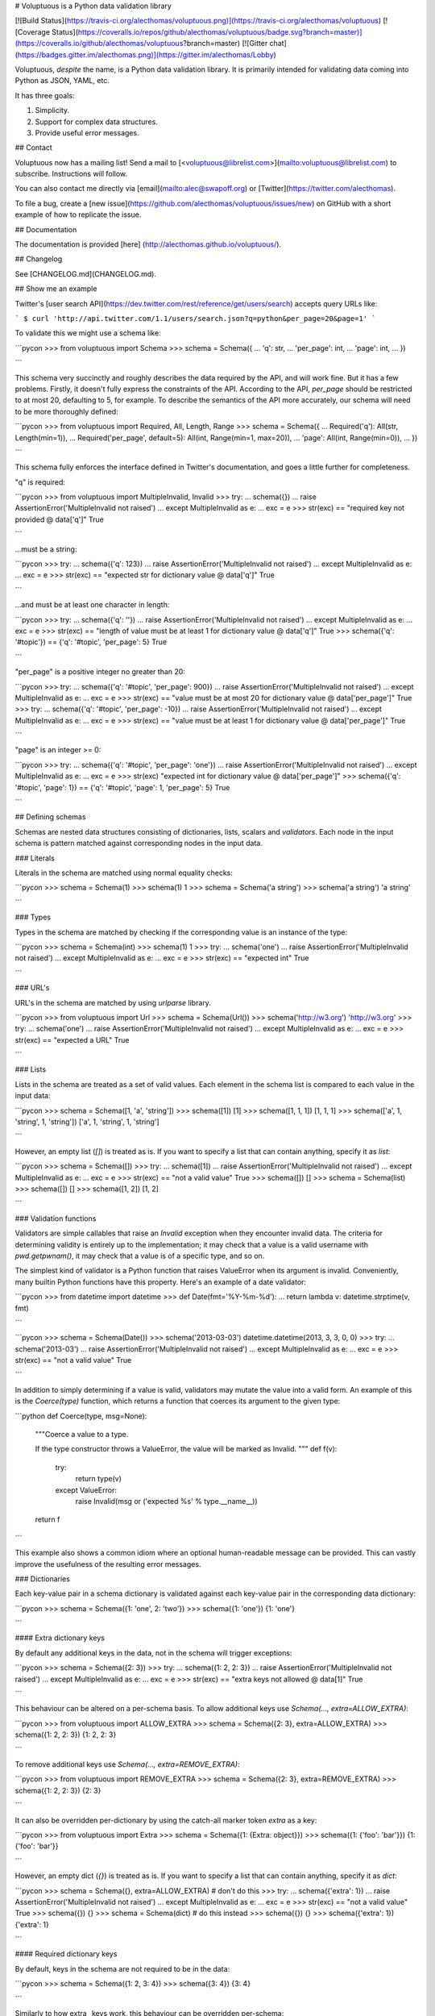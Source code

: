 # Voluptuous is a Python data validation library

[![Build Status](https://travis-ci.org/alecthomas/voluptuous.png)](https://travis-ci.org/alecthomas/voluptuous)
[![Coverage Status](https://coveralls.io/repos/github/alecthomas/voluptuous/badge.svg?branch=master)](https://coveralls.io/github/alecthomas/voluptuous?branch=master) [![Gitter chat](https://badges.gitter.im/alecthomas.png)](https://gitter.im/alecthomas/Lobby)

Voluptuous, *despite* the name, is a Python data validation library. It
is primarily intended for validating data coming into Python as JSON,
YAML, etc.

It has three goals:

1.  Simplicity.
2.  Support for complex data structures.
3.  Provide useful error messages.

## Contact

Voluptuous now has a mailing list! Send a mail to
[<voluptuous@librelist.com>](mailto:voluptuous@librelist.com) to subscribe. Instructions
will follow.

You can also contact me directly via [email](mailto:alec@swapoff.org) or
[Twitter](https://twitter.com/alecthomas).

To file a bug, create a [new issue](https://github.com/alecthomas/voluptuous/issues/new) on GitHub with a short example of how to replicate the issue.

## Documentation

The documentation is provided [here] (http://alecthomas.github.io/voluptuous/). 

## Changelog

See [CHANGELOG.md](CHANGELOG.md).

## Show me an example

Twitter's [user search API](https://dev.twitter.com/rest/reference/get/users/search) accepts
query URLs like:

```
$ curl 'http://api.twitter.com/1.1/users/search.json?q=python&per_page=20&page=1'
```

To validate this we might use a schema like:

```pycon
>>> from voluptuous import Schema
>>> schema = Schema({
...   'q': str,
...   'per_page': int,
...   'page': int,
... })

```

This schema very succinctly and roughly describes the data required by
the API, and will work fine. But it has a few problems. Firstly, it
doesn't fully express the constraints of the API. According to the API,
`per_page` should be restricted to at most 20, defaulting to 5, for
example. To describe the semantics of the API more accurately, our
schema will need to be more thoroughly defined:

```pycon
>>> from voluptuous import Required, All, Length, Range
>>> schema = Schema({
...   Required('q'): All(str, Length(min=1)),
...   Required('per_page', default=5): All(int, Range(min=1, max=20)),
...   'page': All(int, Range(min=0)),
... })

```

This schema fully enforces the interface defined in Twitter's
documentation, and goes a little further for completeness.

"q" is required:

```pycon
>>> from voluptuous import MultipleInvalid, Invalid
>>> try:
...   schema({})
...   raise AssertionError('MultipleInvalid not raised')
... except MultipleInvalid as e:
...   exc = e
>>> str(exc) == "required key not provided @ data['q']"
True

```

...must be a string:

```pycon
>>> try:
...   schema({'q': 123})
...   raise AssertionError('MultipleInvalid not raised')
... except MultipleInvalid as e:
...   exc = e
>>> str(exc) == "expected str for dictionary value @ data['q']"
True

```

...and must be at least one character in length:

```pycon
>>> try:
...   schema({'q': ''})
...   raise AssertionError('MultipleInvalid not raised')
... except MultipleInvalid as e:
...   exc = e
>>> str(exc) == "length of value must be at least 1 for dictionary value @ data['q']"
True
>>> schema({'q': '#topic'}) == {'q': '#topic', 'per_page': 5}
True

```

"per\_page" is a positive integer no greater than 20:

```pycon
>>> try:
...   schema({'q': '#topic', 'per_page': 900})
...   raise AssertionError('MultipleInvalid not raised')
... except MultipleInvalid as e:
...   exc = e
>>> str(exc) == "value must be at most 20 for dictionary value @ data['per_page']"
True
>>> try:
...   schema({'q': '#topic', 'per_page': -10})
...   raise AssertionError('MultipleInvalid not raised')
... except MultipleInvalid as e:
...   exc = e
>>> str(exc) == "value must be at least 1 for dictionary value @ data['per_page']"
True

```

"page" is an integer \>= 0:

```pycon
>>> try:
...   schema({'q': '#topic', 'per_page': 'one'})
...   raise AssertionError('MultipleInvalid not raised')
... except MultipleInvalid as e:
...   exc = e
>>> str(exc)
"expected int for dictionary value @ data['per_page']"
>>> schema({'q': '#topic', 'page': 1}) == {'q': '#topic', 'page': 1, 'per_page': 5}
True

```

## Defining schemas

Schemas are nested data structures consisting of dictionaries, lists,
scalars and *validators*. Each node in the input schema is pattern
matched against corresponding nodes in the input data.

### Literals

Literals in the schema are matched using normal equality checks:

```pycon
>>> schema = Schema(1)
>>> schema(1)
1
>>> schema = Schema('a string')
>>> schema('a string')
'a string'

```

### Types

Types in the schema are matched by checking if the corresponding value
is an instance of the type:

```pycon
>>> schema = Schema(int)
>>> schema(1)
1
>>> try:
...   schema('one')
...   raise AssertionError('MultipleInvalid not raised')
... except MultipleInvalid as e:
...   exc = e
>>> str(exc) == "expected int"
True

```

### URL's

URL's in the schema are matched by using `urlparse` library.

```pycon
>>> from voluptuous import Url
>>> schema = Schema(Url())
>>> schema('http://w3.org')
'http://w3.org'
>>> try:
...   schema('one')
...   raise AssertionError('MultipleInvalid not raised')
... except MultipleInvalid as e:
...   exc = e
>>> str(exc) == "expected a URL"
True

```

### Lists

Lists in the schema are treated as a set of valid values. Each element
in the schema list is compared to each value in the input data:

```pycon
>>> schema = Schema([1, 'a', 'string'])
>>> schema([1])
[1]
>>> schema([1, 1, 1])
[1, 1, 1]
>>> schema(['a', 1, 'string', 1, 'string'])
['a', 1, 'string', 1, 'string']

```

However, an empty list (`[]`) is treated as is. If you want to specify a list that can
contain anything, specify it as `list`:

```pycon
>>> schema = Schema([])
>>> try:
...   schema([1])
...   raise AssertionError('MultipleInvalid not raised')
... except MultipleInvalid as e:
...   exc = e
>>> str(exc) == "not a valid value"
True
>>> schema([])
[]
>>> schema = Schema(list)
>>> schema([])
[]
>>> schema([1, 2])
[1, 2]

```

### Validation functions

Validators are simple callables that raise an `Invalid` exception when
they encounter invalid data. The criteria for determining validity is
entirely up to the implementation; it may check that a value is a valid
username with `pwd.getpwnam()`, it may check that a value is of a
specific type, and so on.

The simplest kind of validator is a Python function that raises
ValueError when its argument is invalid. Conveniently, many builtin
Python functions have this property. Here's an example of a date
validator:

```pycon
>>> from datetime import datetime
>>> def Date(fmt='%Y-%m-%d'):
...   return lambda v: datetime.strptime(v, fmt)

```

```pycon
>>> schema = Schema(Date())
>>> schema('2013-03-03')
datetime.datetime(2013, 3, 3, 0, 0)
>>> try:
...   schema('2013-03')
...   raise AssertionError('MultipleInvalid not raised')
... except MultipleInvalid as e:
...   exc = e
>>> str(exc) == "not a valid value"
True

```

In addition to simply determining if a value is valid, validators may
mutate the value into a valid form. An example of this is the
`Coerce(type)` function, which returns a function that coerces its
argument to the given type:

```python
def Coerce(type, msg=None):
    """Coerce a value to a type.

    If the type constructor throws a ValueError, the value will be marked as
    Invalid.
    """
    def f(v):
        try:
            return type(v)
        except ValueError:
            raise Invalid(msg or ('expected %s' % type.__name__))
    return f

```

This example also shows a common idiom where an optional human-readable
message can be provided. This can vastly improve the usefulness of the
resulting error messages.

### Dictionaries

Each key-value pair in a schema dictionary is validated against each
key-value pair in the corresponding data dictionary:

```pycon
>>> schema = Schema({1: 'one', 2: 'two'})
>>> schema({1: 'one'})
{1: 'one'}

```

#### Extra dictionary keys

By default any additional keys in the data, not in the schema will
trigger exceptions:

```pycon
>>> schema = Schema({2: 3})
>>> try:
...   schema({1: 2, 2: 3})
...   raise AssertionError('MultipleInvalid not raised')
... except MultipleInvalid as e:
...   exc = e
>>> str(exc) == "extra keys not allowed @ data[1]"
True

```

This behaviour can be altered on a per-schema basis. To allow
additional keys use
`Schema(..., extra=ALLOW_EXTRA)`:

```pycon
>>> from voluptuous import ALLOW_EXTRA
>>> schema = Schema({2: 3}, extra=ALLOW_EXTRA)
>>> schema({1: 2, 2: 3})
{1: 2, 2: 3}

```

To remove additional keys use
`Schema(..., extra=REMOVE_EXTRA)`:

```pycon
>>> from voluptuous import REMOVE_EXTRA
>>> schema = Schema({2: 3}, extra=REMOVE_EXTRA)
>>> schema({1: 2, 2: 3})
{2: 3}

```

It can also be overridden per-dictionary by using the catch-all marker
token `extra` as a key:

```pycon
>>> from voluptuous import Extra
>>> schema = Schema({1: {Extra: object}})
>>> schema({1: {'foo': 'bar'}})
{1: {'foo': 'bar'}}

```

However, an empty dict (`{}`) is treated as is. If you want to specify a list that can
contain anything, specify it as `dict`:

```pycon
>>> schema = Schema({}, extra=ALLOW_EXTRA)  # don't do this
>>> try:
...   schema({'extra': 1})
...   raise AssertionError('MultipleInvalid not raised')
... except MultipleInvalid as e:
...   exc = e
>>> str(exc) == "not a valid value"
True
>>> schema({})
{}
>>> schema = Schema(dict)  # do this instead
>>> schema({})
{}
>>> schema({'extra': 1})
{'extra': 1}

```

#### Required dictionary keys

By default, keys in the schema are not required to be in the data:

```pycon
>>> schema = Schema({1: 2, 3: 4})
>>> schema({3: 4})
{3: 4}

```

Similarly to how extra\_ keys work, this behaviour can be overridden
per-schema:

```pycon
>>> schema = Schema({1: 2, 3: 4}, required=True)
>>> try:
...   schema({3: 4})
...   raise AssertionError('MultipleInvalid not raised')
... except MultipleInvalid as e:
...   exc = e
>>> str(exc) == "required key not provided @ data[1]"
True

```

And per-key, with the marker token `Required(key)`:

```pycon
>>> schema = Schema({Required(1): 2, 3: 4})
>>> try:
...   schema({3: 4})
...   raise AssertionError('MultipleInvalid not raised')
... except MultipleInvalid as e:
...   exc = e
>>> str(exc) == "required key not provided @ data[1]"
True
>>> schema({1: 2})
{1: 2}

```

#### Optional dictionary keys

If a schema has `required=True`, keys may be individually marked as
optional using the marker token `Optional(key)`:

```pycon
>>> from voluptuous import Optional
>>> schema = Schema({1: 2, Optional(3): 4}, required=True)
>>> try:
...   schema({})
...   raise AssertionError('MultipleInvalid not raised')
... except MultipleInvalid as e:
...   exc = e
>>> str(exc) == "required key not provided @ data[1]"
True
>>> schema({1: 2})
{1: 2}
>>> try:
...   schema({1: 2, 4: 5})
...   raise AssertionError('MultipleInvalid not raised')
... except MultipleInvalid as e:
...   exc = e
>>> str(exc) == "extra keys not allowed @ data[4]"
True

```

```pycon
>>> schema({1: 2, 3: 4})
{1: 2, 3: 4}

```

### Recursive schema

There is no syntax to have a recursive schema. The best way to do it is to have a wrapper like this:

```pycon
>>> from voluptuous import Schema, Any
>>> def s2(v):
...     return s1(v)
...
>>> s1 = Schema({"key": Any(s2, "value")})
>>> s1({"key": {"key": "value"}})
{'key': {'key': 'value'}}

```

### Extending an existing Schema

Often it comes handy to have a base `Schema` that is extended with more
requirements. In that case you can use `Schema.extend` to create a new
`Schema`:

```pycon
>>> from voluptuous import Schema
>>> person = Schema({'name': str})
>>> person_with_age = person.extend({'age': int})
>>> sorted(list(person_with_age.schema.keys()))
['age', 'name']

```

The original `Schema` remains unchanged.

### Objects

Each key-value pair in a schema dictionary is validated against each
attribute-value pair in the corresponding object:

```pycon
>>> from voluptuous import Object
>>> class Structure(object):
...     def __init__(self, q=None):
...         self.q = q
...     def __repr__(self):
...         return '<Structure(q={0.q!r})>'.format(self)
...
>>> schema = Schema(Object({'q': 'one'}, cls=Structure))
>>> schema(Structure(q='one'))
<Structure(q='one')>

```

### Allow None values

To allow value to be None as well, use Any:

```pycon
>>> from voluptuous import Any

>>> schema = Schema(Any(None, int))
>>> schema(None)
>>> schema(5)
5

```

## Error reporting

Validators must throw an `Invalid` exception if invalid data is passed
to them. All other exceptions are treated as errors in the validator and
will not be caught.

Each `Invalid` exception has an associated `path` attribute representing
the path in the data structure to our currently validating value, as well
as an `error_message` attribute that contains the message of the original
exception. This is especially useful when you want to catch `Invalid`
exceptions and give some feedback to the user, for instance in the context of
an HTTP API.


```pycon
>>> def validate_email(email):
...     """Validate email."""
...     if not "@" in email:
...         raise Invalid("This email is invalid.")
...     return email
>>> schema = Schema({"email": validate_email})
>>> exc = None
>>> try:
...     schema({"email": "whatever"})
... except MultipleInvalid as e:
...     exc = e
>>> str(exc)
"This email is invalid. for dictionary value @ data['email']"
>>> exc.path
['email']
>>> exc.msg
'This email is invalid.'
>>> exc.error_message
'This email is invalid.'

```

The `path` attribute is used during error reporting, but also during matching
to determine whether an error should be reported to the user or if the next
match should be attempted. This is determined by comparing the depth of the
path where the check is, to the depth of the path where the error occurred. If
the error is more than one level deeper, it is reported.

The upshot of this is that *matching is depth-first and fail-fast*.

To illustrate this, here is an example schema:

```pycon
>>> schema = Schema([[2, 3], 6])

```

Each value in the top-level list is matched depth-first in-order. Given
input data of `[[6]]`, the inner list will match the first element of
the schema, but the literal `6` will not match any of the elements of
that list. This error will be reported back to the user immediately. No
backtracking is attempted:

```pycon
>>> try:
...   schema([[6]])
...   raise AssertionError('MultipleInvalid not raised')
... except MultipleInvalid as e:
...   exc = e
>>> str(exc) == "not a valid value @ data[0][0]"
True

```

If we pass the data `[6]`, the `6` is not a list type and so will not
recurse into the first element of the schema. Matching will continue on
to the second element in the schema, and succeed:

```pycon
>>> schema([6])
[6]

```

## Running tests.

Voluptuous is using nosetests:

    $ nosetests


## Why use Voluptuous over another validation library?

**Validators are simple callables**
:   No need to subclass anything, just use a function.

**Errors are simple exceptions.**
:   A validator can just `raise Invalid(msg)` and expect the user to get
useful messages.

**Schemas are basic Python data structures.**
:   Should your data be a dictionary of integer keys to strings?
`{int: str}` does what you expect. List of integers, floats or
strings? `[int, float, str]`.

**Designed from the ground up for validating more than just forms.**
:   Nested data structures are treated in the same way as any other
type. Need a list of dictionaries? `[{}]`

**Consistency.**
:   Types in the schema are checked as types. Values are compared as
values. Callables are called to validate. Simple.

## Other libraries and inspirations

Voluptuous is heavily inspired by
[Validino](http://code.google.com/p/validino/), and to a lesser extent,
[jsonvalidator](http://code.google.com/p/jsonvalidator/) and
[json\_schema](http://blog.sendapatch.se/category/json_schema.html).

I greatly prefer the light-weight style promoted by these libraries to
the complexity of libraries like FormEncode.


